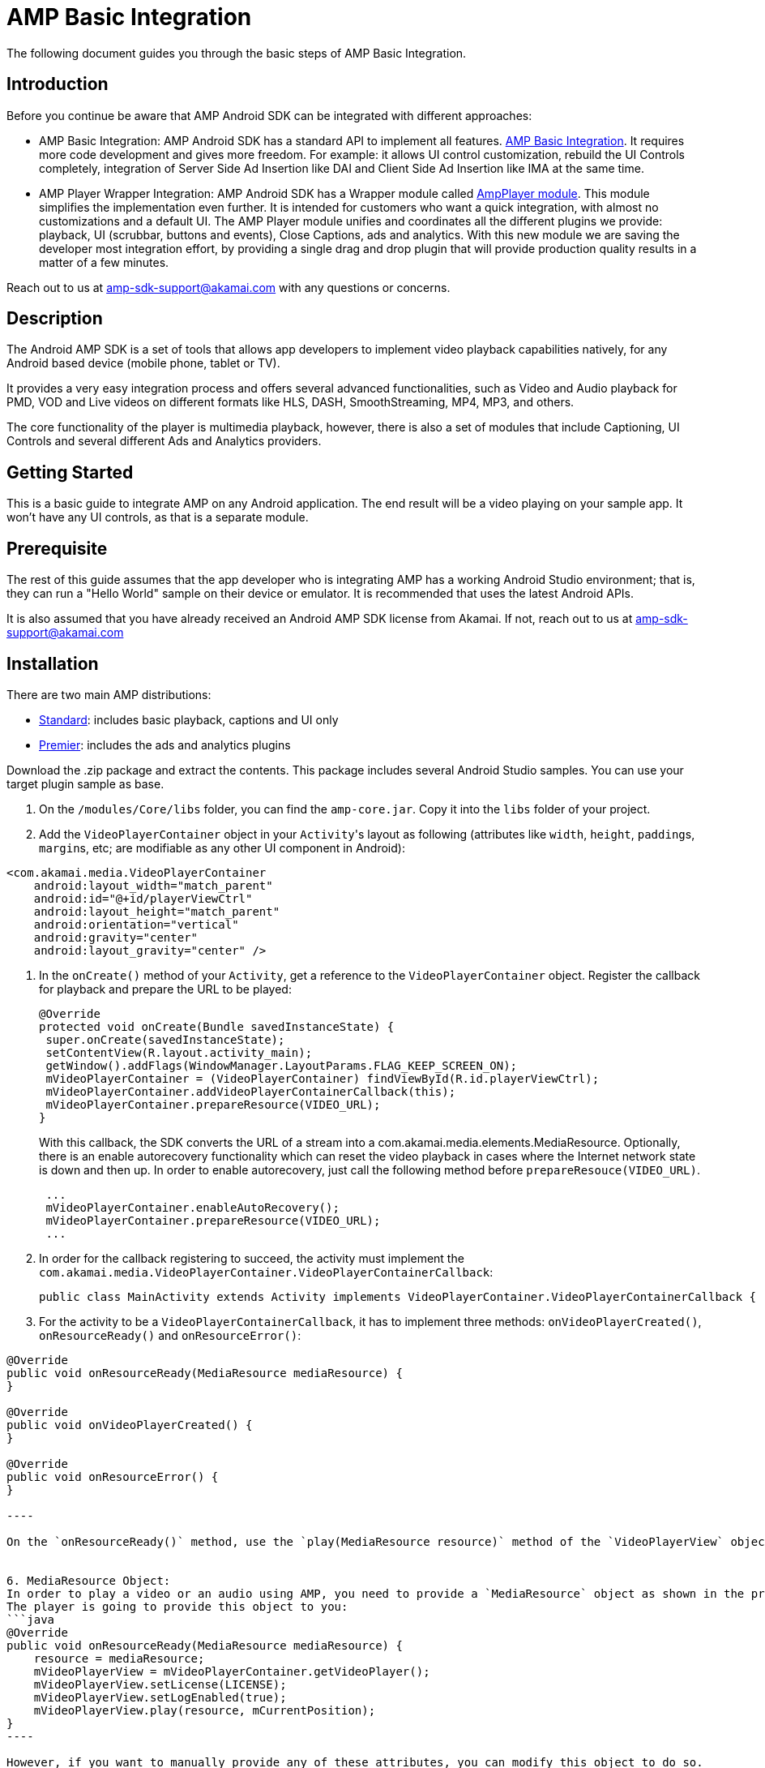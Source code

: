 = AMP Basic Integration
:categories: ["core"]
:page-layout: techdocs-devices
:position: 1

The following document guides you through the basic steps of AMP Basic Integration.

== Introduction

Before you continue be aware that AMP Android SDK can be integrated with different approaches:

* AMP Basic Integration: AMP Android SDK has a standard API to implement all features. https://developer.akamai.com/tools/AdaptiveMediaPlayer/docs/android/amp-basic-integration/[AMP Basic Integration]. It requires more code development and gives more freedom. For example: it allows UI control customization, rebuild the UI Controls completely, integration of Server Side Ad Insertion like DAI and Client Side Ad Insertion like IMA at the same time.
* AMP Player Wrapper Integration: AMP Android SDK has a Wrapper module called https://developer.akamai.com/tools/AdaptiveMediaPlayer/docs/android/amp-player/[AmpPlayer module]. This module simplifies the implementation even further. It is intended for customers who want a quick integration, with almost no customizations and a default UI. The AMP Player module unifies and coordinates all the different plugins we provide: playback, UI (scrubbar, buttons and events), Close Captions, ads and analytics. With this new module we are saving  the developer most integration effort, by providing a single drag and drop plugin that will provide production quality results in a matter of a few minutes.

Reach out to us at link:mailto:amp-sdk-support@akamai.com[amp-sdk-support@akamai.com] with any questions or concerns.

== Description

The Android AMP SDK is a set of tools that allows app developers to implement video playback capabilities natively, for any Android based device (mobile phone, tablet or TV).

It provides a very easy integration process and offers several advanced functionalities, such as Video and Audio playback for PMD, VOD and Live videos on different formats like HLS, DASH, SmoothStreaming, MP4, MP3, and others.

The core functionality of the player is multimedia playback, however, there is also a set of modules that include Captioning, UI Controls and several different Ads and Analytics providers.

== Getting Started

This is a basic guide to integrate AMP on any Android application. The end result will be a video playing on your sample app. It won't have any UI controls, as that is a separate module.

== Prerequisite

The rest of this guide assumes that the app developer who is integrating AMP has a working Android Studio environment; that is, they can run a "Hello World" sample on their device or emulator. It is recommended that uses the latest Android APIs.

It is also assumed that you have already received an Android AMP SDK license from Akamai. If not, reach out to us at link:mailto:amp-sdk-support@akamai.com[amp-sdk-support@akamai.com]

== Installation

There are two main AMP distributions:

* https://mdtp-a.akamaihd.net/amp-android-sdk[Standard]: includes basic playback, captions and UI only
* https://mdtp-a.akamaihd.net/amp-android-sdk/premier[Premier]: includes the ads and analytics plugins

Download the .zip package and extract the contents. This package includes several Android Studio samples. You can use your target plugin sample as base.

. On the `/modules/Core/libs` folder, you can find the `amp-core.jar`. Copy it into the `libs` folder of your project.
. Add the `VideoPlayerContainer` object in your ``Activity``'s layout as following (attributes like `width`, `height`, ``padding``s, ``margin``s, etc; are modifiable as any other UI component in Android):

[,xml]
----
<com.akamai.media.VideoPlayerContainer
    android:layout_width="match_parent"
    android:id="@+id/playerViewCtrl"
    android:layout_height="match_parent"
    android:orientation="vertical"
    android:gravity="center"
    android:layout_gravity="center" />
----

. In the `onCreate()` method of your `Activity`, get a reference to the `VideoPlayerContainer` object. Register the callback for playback and prepare the URL to be played:
+
[,java]
----
@Override
protected void onCreate(Bundle savedInstanceState) {
 super.onCreate(savedInstanceState);
 setContentView(R.layout.activity_main);
 getWindow().addFlags(WindowManager.LayoutParams.FLAG_KEEP_SCREEN_ON);
 mVideoPlayerContainer = (VideoPlayerContainer) findViewById(R.id.playerViewCtrl);
 mVideoPlayerContainer.addVideoPlayerContainerCallback(this);
 mVideoPlayerContainer.prepareResource(VIDEO_URL);
}
----
+
With this callback, the SDK converts the URL of a stream into a com.akamai.media.elements.MediaResource. Optionally, there is an enable autorecovery functionality which can reset the video playback in cases where the Internet network state is down and then up. In order to enable autorecovery, just call the following method before `prepareResouce(VIDEO_URL)`.
+
[,java]
----
 ...
 mVideoPlayerContainer.enableAutoRecovery();
 mVideoPlayerContainer.prepareResource(VIDEO_URL);
 ...
----

. In order for the callback registering to succeed, the activity must implement the `com.akamai.media.VideoPlayerContainer.VideoPlayerContainerCallback`:
+
[,java]
----
public class MainActivity extends Activity implements VideoPlayerContainer.VideoPlayerContainerCallback {
----

. For the activity to be a `VideoPlayerContainerCallback`, it has to implement three methods: `onVideoPlayerCreated()`, `onResourceReady()` and `onResourceError()`:
```java
@Override
public void onResourceReady(MediaResource mediaResource) {
}

@Override
public void onVideoPlayerCreated() {
}

@Override
public void onResourceError() {
}

----

On the `onResourceReady()` method, use the `play(MediaResource resource)` method of the `VideoPlayerView` object to start playing a stream; use `playAudio(MediaResource resource)` for audio-only streams.


6. MediaResource Object:
In order to play a video or an audio using AMP, you need to provide a `MediaResource` object as shown in the previous steps. This object is a representation of a Media Resource precisely, it contains everything the player needs to start the playback, stream URLs, titles and subtitles, captions, poster image (if provided, etc).
The player is going to provide this object to you:
```java
@Override
public void onResourceReady(MediaResource mediaResource) {
    resource = mediaResource;
    mVideoPlayerView = mVideoPlayerContainer.getVideoPlayer();
    mVideoPlayerView.setLicense(LICENSE);
    mVideoPlayerView.setLogEnabled(true);
    mVideoPlayerView.play(resource, mCurrentPosition);
}
----

However, if you want to manually provide any of these attributes, you can modify this object to do so.

== Android lifecycle

[,java]
----
@Override
public void onResume() {
    if (videoPlayerView != null) {
        videoPlayerView.onResume();
    }
    super.onResume();
}

@Override
public void onPause() {
    if (videoPlayerView != null) {
        videoPlayerView.onPause();
    }
    super.onPause();
}

@Override
protected void onDestroy() {
    if (videoPlayerView != null) {
        videoPlayerView.onDestroy();
    }
    super.onDestroy();
}
----

'''

If you have further questions or comments, reach out to us via link:mailto:amp-sdk-support@akamai.com[amp-sdk-support@akamai.com]
